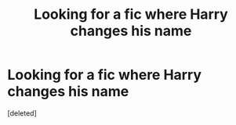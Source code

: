 #+TITLE: Looking for a fic where Harry changes his name

* Looking for a fic where Harry changes his name
:PROPERTIES:
:Score: 1
:DateUnix: 1564375922.0
:DateShort: 2019-Jul-29
:FlairText: What's That Fic?
:END:
[deleted]

